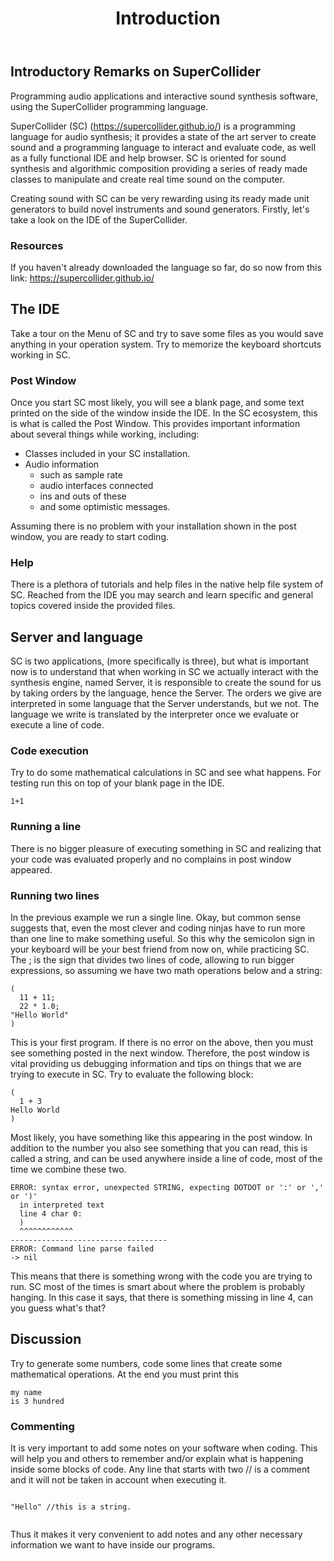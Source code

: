 #+title: Introduction

** Introductory Remarks on SuperCollider
Programming audio applications and interactive sound synthesis software,
using the SuperCollider programming language.

SuperCollider (SC) (https://supercollider.github.io/) is a programming
language for audio synthesis; it provides a state of the art server to
create sound and a programming language to interact and evaluate code,
as well as a fully functional IDE and help browser. SC is oriented for
sound synthesis and algorithmic composition providing a series of ready
made classes to manipulate and create real time sound on the computer.

Creating sound with SC can be very rewarding using its ready made unit
generators to build novel instruments and sound generators. Firstly,
let's take a look on the IDE of the SuperCollider.

*** Resources
If you haven't already downloaded the language so far, do so now from
this link: https://supercollider.github.io/

** The IDE
[[../img/sc_ide_overview_scaled.png]]
#+CAPTION: The SC IDE

Take a tour on the Menu of SC and try to save some files as you would
save anything in your operation system. Try to memorize the keyboard
shortcuts working in SC.

*** Post Window
Once you start SC most likely, you will see a blank page, and some text
printed on the side of the window inside the IDE. In the SC ecosystem,
this is what is called the Post Window. This provides important
information about several things while working, including:

+ Classes included in your SC installation.
+ Audio information
  + such as sample rate
  + audio interfaces connected
  + ins and outs of these
  + and some optimistic messages.

Assuming there is no problem with your installation shown in the post
window, you are ready to start coding.

*** Help
There is a plethora of tutorials and help files in the native help file
system of SC. Reached from the IDE you may search and learn specific and
general topics covered inside the provided files.

** Server and language
SC is two applications, (more specifically is three), but what is important now
is to understand that when working in SC we actually interact with the
synthesis engine, named Server, it is responsible to create the sound
for us by taking orders by the language, hence the Server. The orders we
give are interpreted in some language that the Server understands, but
we not. The language we write is translated by the interpreter once we
evaluate or execute a line of code.

*** Code execution
Try to do some mathematical calculations in SC and see what happens. For
testing run this on top of your blank page in the IDE.
#+begin_src sclang
1+1
#+end_src

#+RESULTS:
: 1+1

*** Running a line
There is no bigger pleasure of executing something in SC and realizing
that your code was evaluated properly and no complains in post window
appeared.

*** Running two lines
In the previous example we run a single line. Okay, but common sense
suggests that, even the most clever and coding ninjas have to run more
than one line to make something useful. So this why the semicolon sign
in your keyboard will be your best friend from now on, while practicing
SC. The ; is the sign that divides two lines of code, allowing to run
bigger expressions, so assuming we have two math operations below and a
string:

#+begin_src sclang
(
  11 + 11;
  22 * 1.0;
"Hello World"
)
#+end_src

#+RESULTS:
: (
:   11 + 11;
:   22 * 1.0;
: "Hello World"
: )

This is your first program. If there is no error on the above, then you
must see something posted in the next window. Therefore, the post
window is vital providing us debugging information and tips on things
that we are trying to execute in SC. Try to evaluate the following
block:

#+begin_src sclang
(
  1 + 3
Hello World
)
#+end_src

#+RESULTS:
: (
:   1 + 3
: Hello World
: )

Most likely, you have something like this appearing in the post window.
In addition to the number you also see something that you can read, this
is called a string, and can be used anywhere inside a line of code, most
of the time we combine these two.

#+begin_src sclang
ERROR: syntax error, unexpected STRING, expecting DOTDOT or ':' or ',' or ')'
  in interpreted text
  line 4 char 0:
  )
  ^^^^^^^^^^^^
-----------------------------------
ERROR: Command line parse failed
-> nil
#+end_src

This means that there is something wrong with the code you are trying to
run. SC most of the times is smart about where the problem is probably
hanging. In this case it says, that there is something missing in line
4, can you guess what's that?

** Discussion
Try to generate some numbers, code some lines that create some
mathematical operations. At the end you must print this
#+begin_src sclang
my name
is 3 hundred
#+end_src

*** Commenting
It is very important to add some notes on your software when coding.
This will help you and others to remember and/or explain what is
happening inside some blocks of code. Any line that starts with two //
is a comment and it will not be taken in account when executing it.

#+begin_src sclang

"Hello" //this is a string.

#+end_src


Thus it makes it very convenient to add notes and any other necessary
information we want to have inside our programs.
